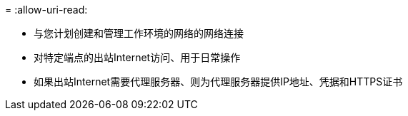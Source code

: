 = 
:allow-uri-read: 


* 与您计划创建和管理工作环境的网络的网络连接
* 对特定端点的出站Internet访问、用于日常操作
* 如果出站Internet需要代理服务器、则为代理服务器提供IP地址、凭据和HTTPS证书

